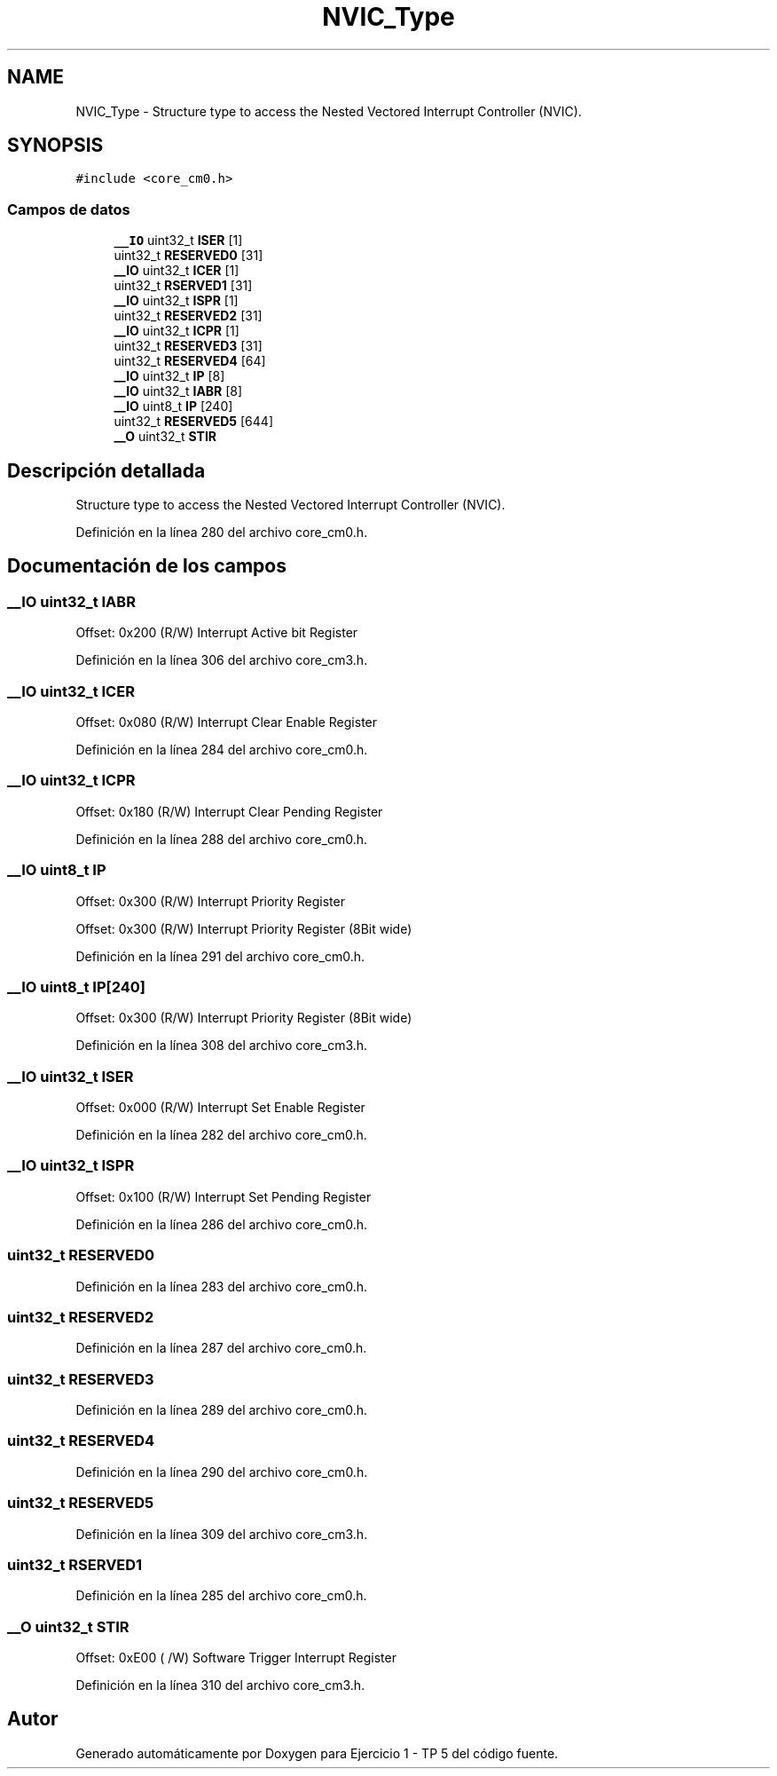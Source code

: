 .TH "NVIC_Type" 3 "Viernes, 14 de Septiembre de 2018" "Ejercicio 1 - TP 5" \" -*- nroff -*-
.ad l
.nh
.SH NAME
NVIC_Type \- Structure type to access the Nested Vectored Interrupt Controller (NVIC)\&.  

.SH SYNOPSIS
.br
.PP
.PP
\fC#include <core_cm0\&.h>\fP
.SS "Campos de datos"

.in +1c
.ti -1c
.RI "\fB__IO\fP uint32_t \fBISER\fP [1]"
.br
.ti -1c
.RI "uint32_t \fBRESERVED0\fP [31]"
.br
.ti -1c
.RI "\fB__IO\fP uint32_t \fBICER\fP [1]"
.br
.ti -1c
.RI "uint32_t \fBRSERVED1\fP [31]"
.br
.ti -1c
.RI "\fB__IO\fP uint32_t \fBISPR\fP [1]"
.br
.ti -1c
.RI "uint32_t \fBRESERVED2\fP [31]"
.br
.ti -1c
.RI "\fB__IO\fP uint32_t \fBICPR\fP [1]"
.br
.ti -1c
.RI "uint32_t \fBRESERVED3\fP [31]"
.br
.ti -1c
.RI "uint32_t \fBRESERVED4\fP [64]"
.br
.ti -1c
.RI "\fB__IO\fP uint32_t \fBIP\fP [8]"
.br
.ti -1c
.RI "\fB__IO\fP uint32_t \fBIABR\fP [8]"
.br
.ti -1c
.RI "\fB__IO\fP uint8_t \fBIP\fP [240]"
.br
.ti -1c
.RI "uint32_t \fBRESERVED5\fP [644]"
.br
.ti -1c
.RI "\fB__O\fP uint32_t \fBSTIR\fP"
.br
.in -1c
.SH "Descripción detallada"
.PP 
Structure type to access the Nested Vectored Interrupt Controller (NVIC)\&. 
.PP
Definición en la línea 280 del archivo core_cm0\&.h\&.
.SH "Documentación de los campos"
.PP 
.SS "\fB__IO\fP uint32_t IABR"
Offset: 0x200 (R/W) Interrupt Active bit Register 
.PP
Definición en la línea 306 del archivo core_cm3\&.h\&.
.SS "\fB__IO\fP uint32_t ICER"
Offset: 0x080 (R/W) Interrupt Clear Enable Register 
.PP
Definición en la línea 284 del archivo core_cm0\&.h\&.
.SS "\fB__IO\fP uint32_t ICPR"
Offset: 0x180 (R/W) Interrupt Clear Pending Register 
.PP
Definición en la línea 288 del archivo core_cm0\&.h\&.
.SS "\fB__IO\fP uint8_t IP"
Offset: 0x300 (R/W) Interrupt Priority Register
.PP
Offset: 0x300 (R/W) Interrupt Priority Register (8Bit wide) 
.PP
Definición en la línea 291 del archivo core_cm0\&.h\&.
.SS "\fB__IO\fP uint8_t IP[240]"
Offset: 0x300 (R/W) Interrupt Priority Register (8Bit wide) 
.PP
Definición en la línea 308 del archivo core_cm3\&.h\&.
.SS "\fB__IO\fP uint32_t ISER"
Offset: 0x000 (R/W) Interrupt Set Enable Register 
.PP
Definición en la línea 282 del archivo core_cm0\&.h\&.
.SS "\fB__IO\fP uint32_t ISPR"
Offset: 0x100 (R/W) Interrupt Set Pending Register 
.PP
Definición en la línea 286 del archivo core_cm0\&.h\&.
.SS "uint32_t RESERVED0"

.PP
Definición en la línea 283 del archivo core_cm0\&.h\&.
.SS "uint32_t RESERVED2"

.PP
Definición en la línea 287 del archivo core_cm0\&.h\&.
.SS "uint32_t RESERVED3"

.PP
Definición en la línea 289 del archivo core_cm0\&.h\&.
.SS "uint32_t RESERVED4"

.PP
Definición en la línea 290 del archivo core_cm0\&.h\&.
.SS "uint32_t RESERVED5"

.PP
Definición en la línea 309 del archivo core_cm3\&.h\&.
.SS "uint32_t RSERVED1"

.PP
Definición en la línea 285 del archivo core_cm0\&.h\&.
.SS "\fB__O\fP uint32_t STIR"
Offset: 0xE00 ( /W) Software Trigger Interrupt Register 
.PP
Definición en la línea 310 del archivo core_cm3\&.h\&.

.SH "Autor"
.PP 
Generado automáticamente por Doxygen para Ejercicio 1 - TP 5 del código fuente\&.
